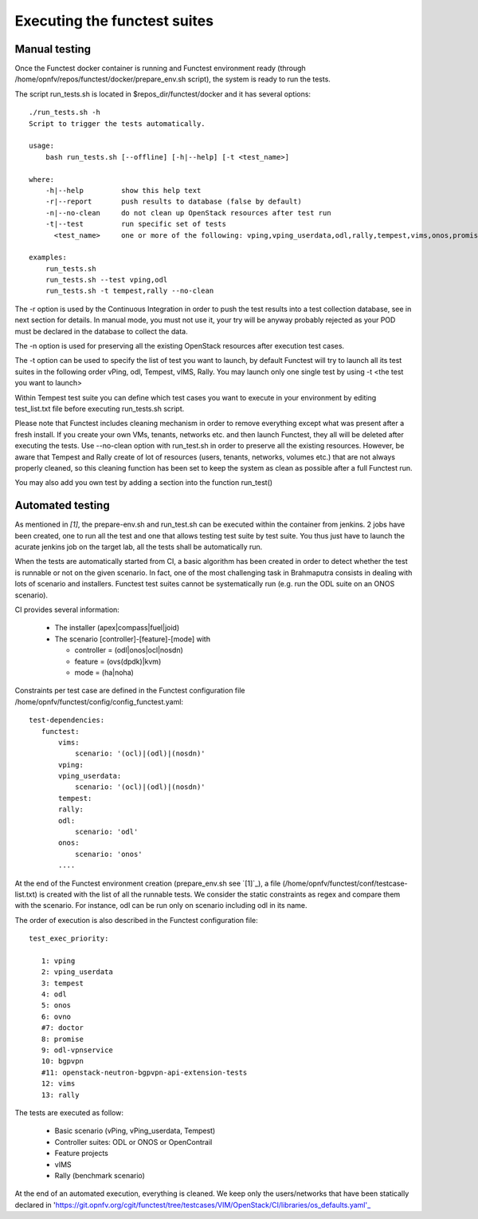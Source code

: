 Executing the functest suites
=============================

Manual testing
--------------

Once the Functest docker container is running and Functest environment ready
(through /home/opnfv/repos/functest/docker/prepare_env.sh script), the system is
ready to run the tests.

The script run_tests.sh is located in $repos_dir/functest/docker and it has
several options::

    ./run_tests.sh -h
    Script to trigger the tests automatically.

    usage:
        bash run_tests.sh [--offline] [-h|--help] [-t <test_name>]

    where:
        -h|--help         show this help text
        -r|--report       push results to database (false by default)
        -n|--no-clean     do not clean up OpenStack resources after test run
        -t|--test         run specific set of tests
          <test_name>     one or more of the following: vping,vping_userdata,odl,rally,tempest,vims,onos,promise. Separated by comma.

    examples:
        run_tests.sh
        run_tests.sh --test vping,odl
        run_tests.sh -t tempest,rally --no-clean

The -r option is used by the Continuous Integration in order to push the test
results into a test collection database, see in next section for details.
In manual mode, you must not use it, your try will be anyway probably rejected
as your POD must be declared in the database to collect the data.

The -n option is used for preserving all the existing OpenStack resources after
execution test cases.

The -t option can be used to specify the list of test you want to launch, by
default Functest will try to launch all its test suites in the following order
vPing, odl, Tempest, vIMS, Rally.
You may launch only one single test by using -t <the test you want to launch>

Within Tempest test suite you can define which test cases you want to execute in
your environment by editing test_list.txt file before executing run_tests.sh
script.

Please note that Functest includes cleaning mechanism in order to remove
everything except what was present after a fresh install.
If you create your own VMs, tenants, networks etc. and then launch Functest,
they all will be deleted after executing the tests. Use --no-clean option with
run_test.sh in order to preserve all the existing resources.
However, be aware that Tempest and Rally create of lot of resources (users,
tenants, networks, volumes etc.) that are not always properly cleaned, so this
cleaning function has been set to keep the system as clean as possible after a
full Functest run.

You may also add you own test by adding a section into the function run_test()


Automated testing
-----------------

As mentioned in `[1]`, the prepare-env.sh and run_test.sh can be executed within
the container from jenkins.
2 jobs have been created, one to run all the test and one that allows testing
test suite by test suite.
You thus just have to launch the acurate jenkins job on the target lab, all the
tests shall be automatically run.

When the tests are automatically started from CI, a basic algorithm has been
created in order to detect whether the test is runnable or not on the given
scenario.
In fact, one of the most challenging task in Brahmaputra consists in dealing
with lots of scenario and installers.
Functest test suites cannot be systematically run (e.g. run the ODL suite on an
ONOS scenario).

CI provides several information:

 * The installer (apex|compass|fuel|joid)
 * The scenario [controller]-[feature]-[mode] with

   * controller = (odl|onos|ocl|nosdn)
   * feature = (ovs(dpdk)|kvm)
   * mode = (ha|noha)

Constraints per test case are defined in the Functest configuration file
/home/opnfv/functest/config/config_functest.yaml::

 test-dependencies:
    functest:
        vims:
            scenario: '(ocl)|(odl)|(nosdn)'
        vping:
        vping_userdata:
            scenario: '(ocl)|(odl)|(nosdn)'
        tempest:
        rally:
        odl:
            scenario: 'odl'
        onos:
            scenario: 'onos'
        ....

At the end of the Functest environment creation (prepare_env.sh see `[1]`_), a
file (/home/opnfv/functest/conf/testcase-list.txt) is created with the list of
all the runnable tests.
We consider the static constraints as regex and compare them with the scenario.
For instance, odl can be run only on scenario including odl in its name.

The order of execution is also described in the Functest configuration file::

 test_exec_priority:

    1: vping
    2: vping_userdata
    3: tempest
    4: odl
    5: onos
    6: ovno
    #7: doctor
    8: promise
    9: odl-vpnservice
    10: bgpvpn
    #11: openstack-neutron-bgpvpn-api-extension-tests
    12: vims
    13: rally

The tests are executed as follow:

 * Basic scenario (vPing, vPing_userdata, Tempest)
 * Controller suites: ODL or ONOS or OpenContrail
 * Feature projects
 * vIMS
 * Rally (benchmark scenario)

At the end of an automated execution, everything is cleaned.
We keep only the users/networks that have been statically declared in 'https://git.opnfv.org/cgit/functest/tree/testcases/VIM/OpenStack/CI/libraries/os_defaults.yaml'_
